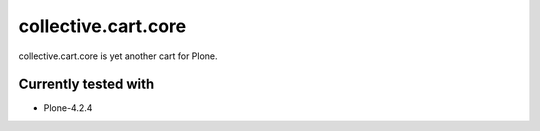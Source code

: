 ====================
collective.cart.core
====================

collective.cart.core is yet another cart for Plone.

Currently tested with
---------------------

* Plone-4.2.4
